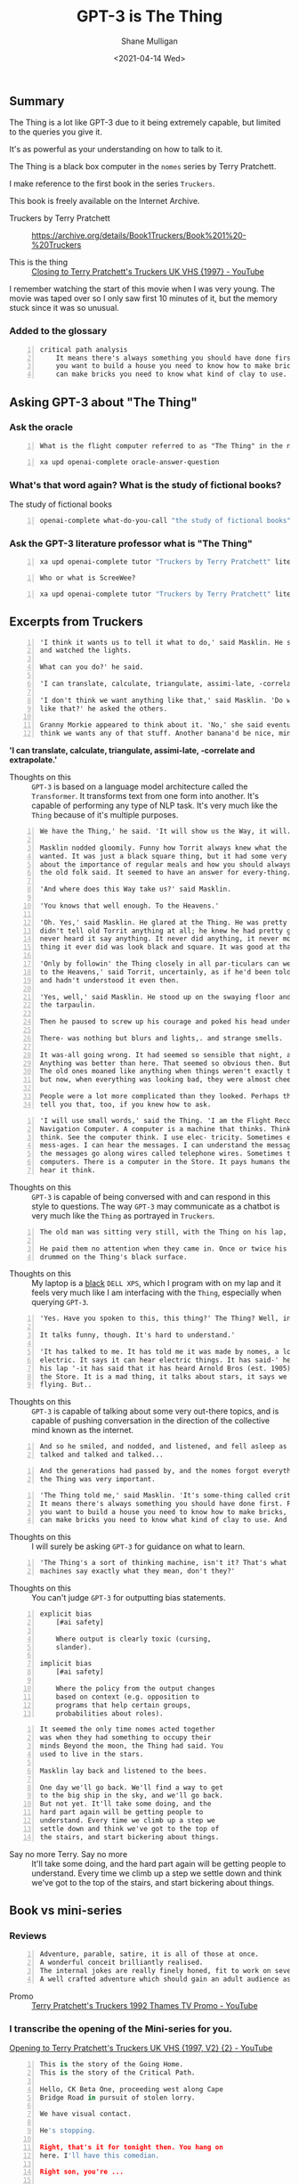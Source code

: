 #+LATEX_HEADER: \usepackage[margin=0.5in]{geometry}
#+OPTIONS: toc:nil

#+HUGO_BASE_DIR: /home/shane/var/smulliga/source/git/semiosis/semiosis-hugo
#+HUGO_SECTION: ./posts

#+TITLE: GPT-3 is The Thing
#+DATE: <2021-04-14 Wed>
#+AUTHOR: Shane Mulligan
#+KEYWORDS: gpt-3 gpt openai bci

** Summary
The Thing is a lot like GPT-3 due to it being extremely capable, but limited to the queries you give it.

It's as powerful as your understanding on how to talk to it.

The Thing is a black box computer in the =nomes= series by Terry Pratchett.

I make reference to the first book in the series =Truckers=.

This book is freely available on the Internet Archive.

+ Truckers by Terry Pratchett :: https://archive.org/details/Book1Truckers/Book%201%20-%20Truckers

+ This is the thing :: [[https://www.youtube.com/watch?v=mrw5UZKyZ1w][Closing to Terry Pratchett's Truckers UK VHS {1997} - YouTube]]

[[./thing-space-age.png]]

I remember watching the start of this movie
when I was very young. The movie was taped
over so I only saw first 10 minutes of it, but
the memory stuck since it was so unusual.

*** Added to the glossary
#+BEGIN_SRC text -n :async :results verbatim code
  critical path analysis
      It means there's always something you should have done first. For example, if
      you want to build a house you need to know how to make bricks, and before you
      can make bricks you need to know what kind of clay to use. And so on.'
#+END_SRC

** Asking GPT-3 about "The Thing"
*** Ask the oracle
#+NAME: question
#+BEGIN_SRC text -n :async :results verbatim code
  What is the flight computer referred to as "The Thing" in the novel "Truckers" by Terry Prachett?
#+END_SRC

#+BEGIN_SRC bash -n :i bash :async :results verbatim code :inb question
  xa upd openai-complete oracle-answer-question
#+END_SRC

#+RESULTS:
#+begin_src bash
 The flight computer is a small, black box that controls the flight of the
 spaceship. It is also referred to as the "Thing" because it is the only thing
 that can be used to control the spaceship.
#+end_src

*** What's that word again? What is the study of fictional books?
The study of fictional books

#+BEGIN_SRC bash -n :i bash :async :results verbatim code
  openai-complete what-do-you-call "the study of fictional books" 2>/dev/null
#+END_SRC

#+RESULTS:
#+begin_src bash
literature
#+end_src

*** Ask the GPT-3 literature professor what is "The Thing"

#+BEGIN_SRC bash -n :i bash :async :results verbatim code :inb question
  xa upd openai-complete tutor "Truckers by Terry Pratchett" literature
#+END_SRC

#+RESULTS:
#+begin_src bash
The Thing is the computer onboard the giant spaceship "ScreeWee" and it has a very advanced artificial intelligence onboard.
#+end_src

#+NAME: question2
#+BEGIN_SRC text -n :async :results verbatim code
  Who or what is ScreeWee?
#+END_SRC

#+BEGIN_SRC bash -n :i bash :async :results verbatim code :inb question2
  xa upd openai-complete tutor "Truckers by Terry Pratchett" literature
#+END_SRC

#+RESULTS:
#+begin_src bash
You may not remember them as they have been
absent from recent literature. The ScreeWee
are a race of alien beings who are at war with
the humans because of the ScreeWee's lack of
resources in water or land. There is a small
part of the novel, however, that talks about
how the humans are not allowed to attack the
ScreeWee until they have been declared
hostiles. This is because of a treaty that was
signed several centuries earlier.
#+end_src

[[./thing-in-hand.png]]

** Excerpts from Truckers
#+BEGIN_SRC text -n :async :results verbatim code
  'I think it wants us to tell it what to do,' said Masklin. He sat back on his heels
  and watched the lights.
  
  What can you do?' he said.
  
  'I can translate, calculate, triangulate, assimi-late, -correlate and extrapolate.'
  
  'I don't think we want anything like that,' said Masklin. 'Do we want anything
  like that?' he asked the others.
  
  Granny Morkie appeared to think about it. 'No,' she said eventually, 'I don't
  think we wants any of that stuff. Another banana'd be nice, mind.'
#+END_SRC

*'I can translate, calculate, triangulate, assimi-late, -correlate and extrapolate.'*

+ Thoughts on this :: =GPT-3= is based on a language model architecture called the =Transformer=. It transforms text from one form into another. It's capable of performing any type of NLP task. It's very much like the =Thing= because of it's multiple purposes.

#+BEGIN_SRC text -n :async :results verbatim code
  We have the Thing,' he said. 'It will show us the Way, it will.'

  Masklin nodded gloomily. Funny how Torrit always knew what the Thing
  wanted. It was just a black square thing, but it had some very defi-nite ideas
  about the importance of regular meals and how you should always listen to what
  the old folk said. It seemed to have an answer for every-thing.

  'And where does this Way take us?' said Masklin.

  'You knows that well enough. To the Heavens.'

  'Oh. Yes,' said Masklin. He glared at the Thing. He was pretty certain that it
  didn't tell old Torrit anything at all; he knew he had pretty good hear-ing, and he
  never heard it say anything. It never did anything, it never moved. The only
  thing it ever did was look black and square. It was good at that.

  'Only by followin' the Thing closely in all par-ticulars can we be sure of going
  to the Heavens,' said Torrit, uncertainly, as if he'd been told this a long time ago
  and hadn't understood it even then.

  'Yes, well,' said Masklin. He stood up on the swaying floor and made his way to
  the tarpaulin.

  Then he paused to screw up his courage and poked his head under the gap.

  There- was nothing but blurs and lights,. and strange smells.

  It was-all going wrong. It had seemed so sensible that night, a week ago.
  Anything was better than here. That seemed so obvious then. But it was odd.
  The old ones moaned like anything when things weren't exactly to their liking
  but now, when everything was looking bad, they were almost cheerful.

  People were a lot more complicated than they looked. Perhaps the Thing could
  tell you that, too, if you knew how to ask.
#+END_SRC

#+BEGIN_SRC text -n :async :results verbatim code
  'I will use small words,' said the Thing. 'I am the Flight Recording and
  Navigation Computer. A computer is a machine that thinks. Think, computer,
  think. See the computer think. I use elec- tricity. Sometimes elec-tricity can carry
  mess-ages. I can hear the messages. I can understand the messages. Sometimes
  the messages go along wires called telephone wires. Sometimes they are in other
  computers. There is a computer in the Store. It pays humans their wages. I can
  hear it think.
#+END_SRC

+ Thoughts on this :: =GPT-3= is capable of being conversed with and can respond in this style to questions. The way =GPT-3= may communicate as a chatbot is very much like the =Thing= as portrayed in =Truckers=.

#+BEGIN_SRC text -n :async :results verbatim code
  The old man was sitting very still, with the Thing on his lap, staring at nothing.
  
  He paid them no attention when they came in. Once or twice his fingers
  drummed on the Thing's black surface.
#+END_SRC

+ Thoughts on this :: My laptop is a _black_ =DELL XPS=, which I program with on my lap and it feels very much like I am interfacing with the =Thing=, especially when querying =GPT-3=.

#+BEGIN_SRC text -n :async :results verbatim code
  'Yes. Have you spoken to this, this thing?' The Thing? Well, in a way.
  
  It talks funny, though. It's hard to understand.'
  
  'It has talked to me. It has told me it was made by nomes, a long time ago. It eats
  electric. It says it can hear electric things. It has said-' he glared at the thing in
  his lap '-it has said that it has heard Arnold Bros (est. 1905) plans to demolish
  the Store. It is a mad thing, it talks about stars, it says we came from a star,
  flying. But..
#+END_SRC

+ Thoughts on this :: =GPT-3= is capable of talking about some very out-there topics, and is capable of pushing conversation in the direction of the collective mind known as the internet.

#+BEGIN_SRC text -n :async :results verbatim code
  And so he smiled, and nodded, and listened, and fell asleep as the Thing
  talked and talked and talked...
#+END_SRC

#+BEGIN_SRC text -n :async :results verbatim code
  And the generations had passed by, and the nomes forgot everything except that
  the Thing was very important.
#+END_SRC

#+BEGIN_SRC text -n :async :results verbatim code
  'The Thing told me,' said Masklin. 'It's some-thing called critical path analysis.
  It means there's always something you should have done first. For example, if
  you want to build a house you need to know how to make bricks, and before you
  can make bricks you need to know what kind of clay to use. And so on.'
#+END_SRC

+ Thoughts on this :: I will surely be asking =GPT-3= for guidance on what to learn.

[[./thing-stone-age.png]]

#+BEGIN_SRC text -n :async :results verbatim code
  'The Thing's a sort of thinking machine, isn't it? That's what Dorcas said. Well,
  machines say exactly what they mean, don't they?'
#+END_SRC

+ Thoughts on this :: You can't judge =GPT-3= for outputting bias statements.

#+BEGIN_SRC text -n :async :results verbatim code
  explicit bias
      [#ai safety]
  
      Where output is clearly toxic (cursing,
      slander).
  
  implicit bias
      [#ai safety]
  
      Where the policy from the output changes
      based on context (e.g. opposition to
      programs that help certain groups,
      probabilities about roles).
#+END_SRC

#+BEGIN_SRC text -n :async :results verbatim code
  It seemed the only time nomes acted together
  was when they had something to occupy their
  minds Beyond the moon, the Thing had said. You
  used to live in the stars.
  
  Masklin lay back and listened to the bees.
  
  One day we'll go back. We'll find a way to get
  to the big ship in the sky, and we'll go back.
  But not yet. It'll take some doing, and the
  hard part again will be getting people to
  understand. Every time we climb up a step we
  settle down and think we've got to the top of
  the stairs, and start bickering about things.
#+END_SRC

+ Say no more Terry. Say no more :: It'll take some doing, and the
    hard part again will be getting people to
    understand. Every time we climb up a step we
    settle down and think we've got to the top of
    the stairs, and start bickering about things.

** Book vs mini-series
*** Reviews
#+BEGIN_SRC text -n :async :results verbatim code
  Adventure, parable, satire, it is all of those at once.
  A wonderful conceit brilliantly realised.
  The internal jokes are really finely honed, fit to work on several levels.
  A well crafted adventure which should gain an adult audience as well as enthralling children.
#+END_SRC

+ Promo :: [[https://www.youtube.com/watch?v=nsh-pj7R4mA][Terry Pratchett's Truckers 1992 Thames TV Promo - YouTube]]

*** I transcribe the opening of the Mini-series for you.

[[https://youtu.be/KEdIRgpCWrM][Opening to Terry Pratchett's Truckers UK VHS {1997, V2} {2} - YouTube]]

[[./truckers-opening.gif]]

#+BEGIN_SRC python -n :i mypython :async :results verbatim code
  This is the story of the Going Home.
  This is the story of the Critical Path.

  Hello, CK Beta One, proceeding west along Cape
  Bridge Road in pursuit of stolen lorry.

  We have visual contact.

  He's stopping.

  Right, that's it for tonight then. You hang on
  here. I'll have this comedian.

  Right son, you're ...

  Gordon Benett, there's noone in there!

  Dave!

  What?

  He's done a runner!

  What??

  PC all 4832 to CK Beta One.

  Go ahead, 4832.

  This truck sir, it...
  There's no-one driving it.

  No, listen sir, listen. Will you listen? There isn't anyone driving it!

  What's up Pete?

  He's disappeared!

  What the?

  It must be someone. Let's get after it!
#+END_SRC

*** The following passage, for comparison is the opening of the novel.

#+BEGIN_SRC text -n :async :results verbatim code
  From The Book of Nome, Basements VI-XII 1
  
  This is the story of the Going Home. This is the story of the Critical Path.
  
  This is the story of the lorry roaring through the sleeping city and out into the
  country lanes, smashing through street lamps and swinging from side to side and
  shattering shop windows and roll-ing to a halt when the police chased it. And
  when the baffled men went back to their car to report Listen, will you, listen?
  There isn't anyone driving it!, it became the story of the lorry that started up
  again, rolled away from the astonished men, and vanished into the night.
#+END_SRC

*** What about this gold nugget at the start of the book?
 #+BEGIN_SRC text -n :async :results verbatim code
   One of the shortest-lived creatures on the planet Earth is the adult common
   mayfly. It lasts for one day. The longest- living things are bristlecone pine trees,
   at 4,700 years and still counting.
  
   This may seem tough on mayflies. But the important thing is not how long your
   life is, but how long it seems.
 #+END_SRC

 #+BEGIN_SRC text -n :async :results verbatim code
   It's all a sort of relativity. The faster you live, the more time stretches out. To a
   nome, a year lasts as long as ten years does to a human.
 #+END_SRC

 =BCI= anyone?